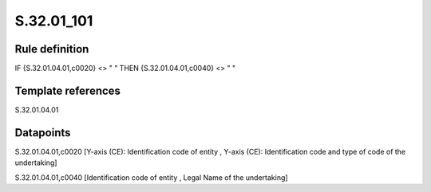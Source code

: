 ===========
S.32.01_101
===========

Rule definition
---------------

IF {S.32.01.04.01,c0020} <> " " THEN {S.32.01.04.01,c0040} <> " "


Template references
-------------------

S.32.01.04.01

Datapoints
----------

S.32.01.04.01,c0020 [Y-axis (CE): Identification code of entity , Y-axis (CE): Identification code and type of code of the undertaking]

S.32.01.04.01,c0040 [Identification code of entity , Legal Name of the undertaking]



